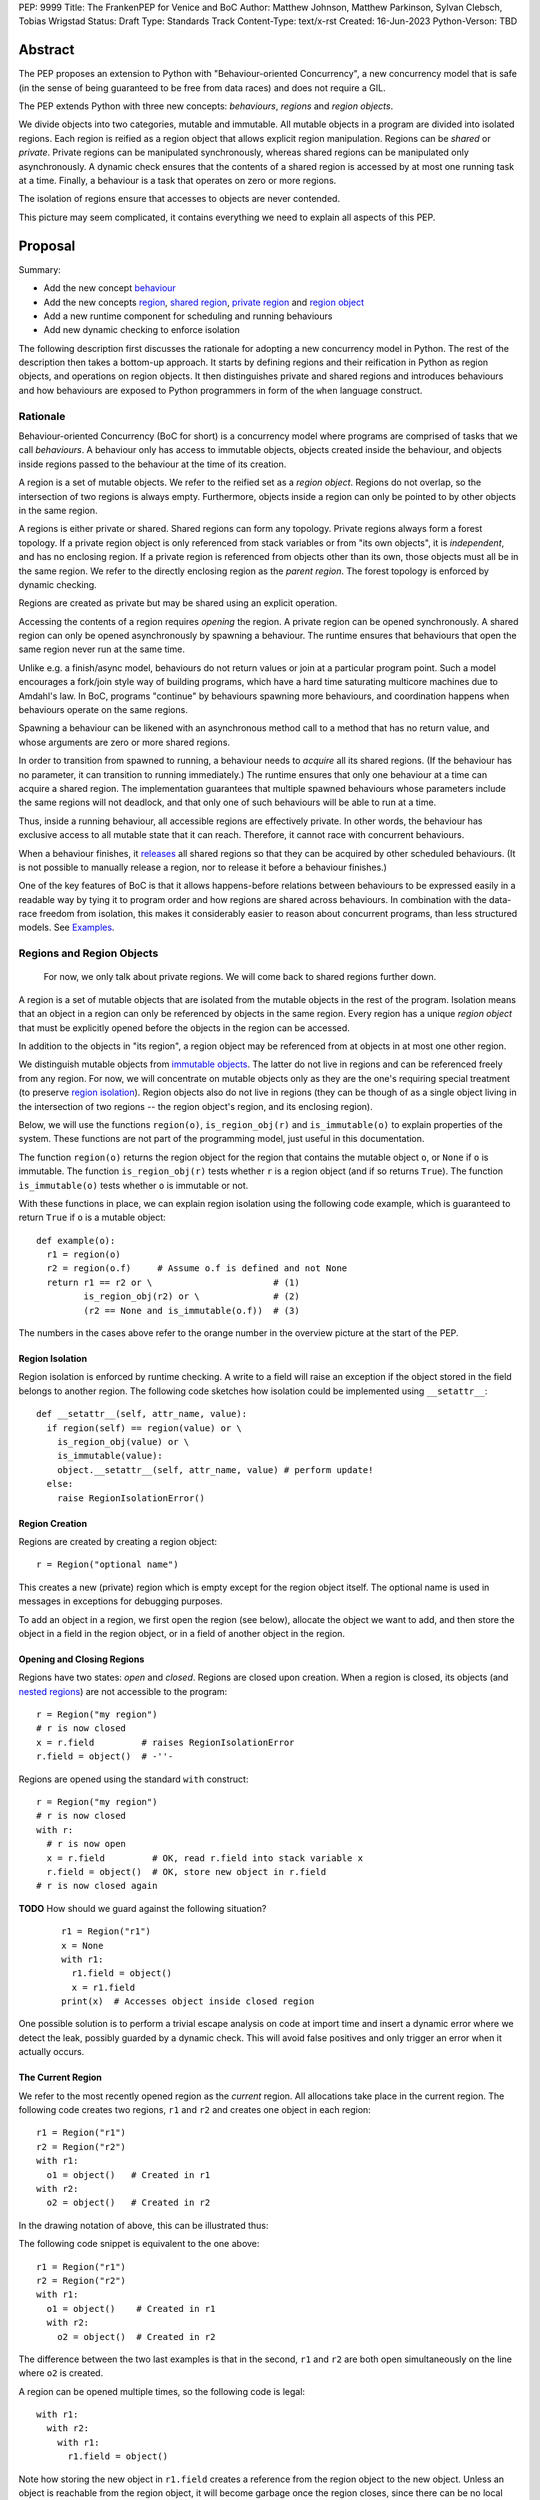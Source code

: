 PEP: 9999
Title: The FrankenPEP for Venice and BoC
Author: Matthew Johnson, Matthew Parkinson, Sylvan Clebsch, Tobias Wrigstad
Status: Draft
Type: Standards Track
Content-Type: text/x-rst
Created: 16-Jun-2023
Python-Verson: TBD


Abstract
========

The PEP proposes an extension to Python with "Behaviour-oriented
Concurrency", a new concurrency model that is safe (in the sense
of being guaranteed to be free from data races) and does not 
require a GIL.

The PEP extends Python with three new concepts: *behaviours*,
*regions* and *region objects*.

We divide objects into two categories, mutable and immutable. All
mutable objects in a program are divided into isolated regions. Each 
region is reified as a region object that allows explicit region
manipulation. Regions can be *shared* or *private*. Private regions
can be manipulated synchronously, whereas shared regions can be 
manipulated only asynchronously. A dynamic check ensures that  
the contents of a shared region is accessed by at most one running 
task at a time. Finally, a behaviour is a task that operates on
zero or more regions.

The isolation of regions ensure that accesses to objects are never
contended.

.. image:: pep-9999/overview.svg
  :alt: Overwiew of the moving pieces

This picture may seem complicated, it contains everything 
we need to explain all aspects of this PEP.


Proposal
========

Summary:

* Add the new concept `behaviour`_ 
* Add the new concepts `region`_, `shared region`_, `private region`_ and `region object`_
* Add a new runtime component for scheduling and running behaviours
* Add new dynamic checking to enforce isolation

The following description first discusses the rationale for
adopting a new concurrency model in Python. The rest of the
description then takes a bottom-up approach. It starts by defining
regions and their reification in Python as region objects, and
operations on region objects. It then distinguishes private and
shared regions and introduces behaviours and how behaviours are
exposed to Python programmers in form of the ``when`` language
construct.


Rationale
---------

Behaviour-oriented Concurrency (BoC for short) is a concurrency
model where programs are comprised of tasks that we call
*behaviours*. A behaviour only has access to immutable objects,
objects created inside the behaviour, and objects inside regions
passed to the behaviour at the time of its creation.

A region is a set of mutable objects. We refer to the reified set
as a *region object*. Regions do not overlap, so the intersection
of two regions is always empty. Furthermore, objects inside a
region can only be pointed to by other objects in the same region.

A regions is either private or shared. Shared regions can form any
topology. Private regions always form a forest topology. If a
private region object is only referenced from stack variables or
from "its own objects", it is *independent*, and has no enclosing 
region. If a private region is referenced from objects other than
its own, those objects must all be in the same region. We refer to
the directly enclosing region as the *parent region*. The forest topology
is enforced by dynamic checking.

Regions are created as private but may be shared using an explicit
operation. 

Accessing the contents of a region requires *opening* the region.
A private region can be opened synchronously. A shared region can
only be opened asynchronously by spawning a behaviour. The runtime
ensures that behaviours that open the same region never run at the
same time. 

Unlike e.g. a finish/async model, behaviours do not return values
or join at a particular program point. Such a model encourages a
fork/join style way of building programs, which have a hard time
saturating multicore machines due to Amdahl's law. In BoC,
programs "continue" by behaviours spawning more behaviours, and
coordination happens when behaviours operate on the same regions.

Spawning a behaviour can be likened with an asynchronous method
call to a method that has no return value, and whose arguments are
zero or more shared regions.

In order to transition from spawned to running, a behaviour needs
to *acquire* all its shared regions. (If the behaviour has no
parameter, it can transition to running immediately.) The runtime
ensures that only one behaviour at a time can acquire a shared
region. The implementation guarantees that multiple spawned
behaviours whose parameters include the same regions will not
deadlock, and that only one of such behaviours will be able to run
at a time.

Thus, inside a running behaviour, all accessible regions are
effectively private. In other words, the behaviour has exclusive
access to all mutable state that it can reach. Therefore, it
cannot race with concurrent behaviours.

When a behaviour finishes, it `releases`_ all shared regions so
that they can be acquired by other scheduled behaviours. (It is
not possible to manually release a region, nor to release it
before a behaviour finishes.)

One of the key features of BoC is that it allows happens-before
relations between behaviours to be expressed easily in a readable
way by tying it to program order and how regions are shared 
across behaviours. In combination with the data-race freedom from 
isolation, this makes it considerably easier to reason about 
concurrent programs, than less structured models. See `Examples`_.


Regions and Region Objects
--------------------------

  For now, we only talk about private regions. We will come back 
  to shared regions further down.

A region is a set of mutable objects that are isolated from the
mutable objects in the rest of the program. Isolation means that
an object in a region can only be referenced by objects in the
same region. Every region has a unique *region object* that must
be explicitly opened before the objects in the region can be 
accessed.

In addition to the objects in "its region", a region object may 
be referenced from at objects in at most one other region. 

We distinguish mutable objects from `immutable objects`_. The latter 
do not live in regions and can be referenced freely from any region.
For now, we will concentrate on mutable objects only as they are
the one's requiring special treatment (to preserve `region isolation`_).
Region objects also do not live in regions (they can be though of
as a single object living in the intersection of two regions -- 
the region object's region, and its enclosing region).

Below, we will use the functions ``region(o)``, ``is_region_obj(r)``
and ``is_immutable(o)`` to explain properties of the system. These
functions are not part of the programming model, just useful in this
documentation. 

The function ``region(o)`` returns the region object for the region
that contains the mutable object ``o``, or ``None`` if ``o`` is 
immutable. 
The function ``is_region_obj(r)`` tests whether ``r`` is a region
object (and if so returns ``True``).
The function ``ìs_immutable(o)`` tests whether ``o`` is immutable or
not.

With these functions in place, we can explain region isolation 
using the following code example, which is guaranteed to return 
``True`` if ``o`` is a mutable object::
  
   def example(o):
     r1 = region(o)
     r2 = region(o.f)     # Assume o.f is defined and not None
     return r1 == r2 or \                       # (1)
            is_region_obj(r2) or \              # (2)
            (r2 == None and is_immutable(o.f))  # (3)

The numbers in the cases above refer to the orange number in the
overview picture at the start of the PEP.


Region Isolation
~~~~~~~~~~~~~~~~

Region isolation is enforced by runtime checking. A write to a field
will raise an exception if the object stored in the field belongs to
another region. The following code sketches how isolation could be
implemented using ``__setattr__``::
  
   def __setattr__(self, attr_name, value):
     if region(self) == region(value) or \
       is_region_obj(value) or \
       is_immutable(value):
       object.__setattr__(self, attr_name, value) # perform update!
     else:
       raise RegionIsolationError()


Region Creation
~~~~~~~~~~~~~~~

Regions are created by creating a region object::
  
  r = Region("optional name")

This creates a new (private) region which is empty except for the 
region object itself. The optional name is used in messages in 
exceptions for debugging purposes.

To add an object in a region, we first open the region (see below), 
allocate the object we want to add, and then store the object in a field 
in the region object, or in a field of another object in the
region. 


Opening and Closing Regions
~~~~~~~~~~~~~~~~~~~~~~~~~~~

Regions have two states: *open* and *closed*. Regions are closed
upon creation. When a region is closed, its objects (and `nested
regions`_) are not accessible to the program::
  
  r = Region("my region")
  # r is now closed
  x = r.field         # raises RegionIsolationError
  r.field = object()  # -''-

Regions are opened using the standard ``with`` construct::
  
  r = Region("my region")
  # r is now closed
  with r:
    # r is now open
    x = r.field         # OK, read r.field into stack variable x
    r.field = object()  # OK, store new object in r.field
  # r is now closed again

**TODO** How should we guard against the following situation?

  ::

    r1 = Region("r1")
    x = None
    with r1:
      r1.field = object()
      x = r1.field
    print(x)  # Accesses object inside closed region

One possible solution is to perform a trivial escape analysis 
on code at import time and insert a dynamic error where we 
detect the leak, possibly guarded by a dynamic check. This will
avoid false positives and only trigger an error when it actually
occurs.


The Current Region
~~~~~~~~~~~~~~~~~~

We refer to the most recently opened region as the *current*
region. All allocations take place in the current region. The
following code creates two regions, ``r1`` and ``r2`` and
creates one object in each region::
  
  r1 = Region("r1")
  r2 = Region("r2")
  with r1:
    o1 = object()   # Created in r1
  with r2:
    o2 = object()   # Created in r2

In the drawing notation of above, this can be illustrated thus:

.. image:: pep-9999/current_region_1.svg
  :width: 250px
  :alt: Creating two regions and allocating one object in each

The following code snippet is equivalent to the one above::
  
  r1 = Region("r1")
  r2 = Region("r2")
  with r1:
    o1 = object()    # Created in r1
    with r2:
      o2 = object()  # Created in r2

The difference between the two last examples is that in the
second, ``r1`` and ``r2`` are both open simultaneously on
the line where ``o2`` is created. 

A region can be opened multiple times, so the following code
is legal::

  with r1:
    with r2:
      with r1:
        r1.field = object()

.. image:: pep-9999/current_region_2.svg
  :width: 250px
  :alt: Adding an object to r1, and storing it in a field

Note how storing the new object in ``r1.field`` creates a reference
from the region object to the new object. Unless an object is reachable
from the region object, it will become garbage once the region closes,
since there can be no local variables that may reference it.

(Note: there is no need to open a region multiple times but allowing
it makes code more compositional.)

.. _nested regions:
.. _nested:

Nesting Regions
~~~~~~~~~~~~~~~

Regions can be *nested* -- this happens automatically when an
object in a region stores a region object. The following code
creates a region with a list object whose elements are all
region objects::

  r1 = Region("r1")
  with r1:
    r1.field = [Region("r%d") % i for i in range(2,5)]

If region ``r2`` is nested inside region ``r1``, we say that
``r1`` is the (direct) parent of ``r2``. A region that is not
nested inside another is called *independent*. All regions are
created as independent.

Only an independent region may be nested inside another region. 
An attempt at nesting a region inside multiple regions will raise 
a ``NestingException``::

  r1 = Region("r1")
  r2 = Region("r2")
  r3 = Region("r3")
  with r1:
    r1.field1 = [r3]       # OK, nests r3 in r1
  with r2:
    r2.field2 = r3         # raises NestingException

Note that a region may have multiple incoming references from its
parent::

  r1 = Region("r1")          # independent region
  r2 = Region("r2")          # independent region
  r3 = Region("r3")          # indepentent region
  with r1:
    r1.field1 = r2           # ok, nesting r2 in r1
    r1.field2 = object()
    r1.field2.field3 = r2    # ok, r2 already nested in r1

Changing the nesting topology is possible by first detaching the
region before the second nesting. Detaching a region makes it
independent::
  
  ...
  with r1:
    r1.field1 = None
    r1.field2.field3 = None  # detaches r2 from r1, r2 becomes independent
  with r3:
    r2.field2 = r3           # OK

Python's swap semantics is supported if the number of incoming 
references is 1::

  ...
  with r1:
    with r2:
      r1.field1, r2.field2 = r2.field2, r1.field1

**Note:**
An alternative design would restrict the number of incoming external
references to a region to *one*. This would make it much easier to 
change the topology. More experiments are needed to decide which is
best.

Opening a nested region is only permitted if its parent region is open.
Thus, the following code leads to a ``NestingException``::

  r1 = Region("r1")
  r2 = Region("r2")
  with r1:
    r1.field = r2  # Nest r2 directly inside r1
  with r2:         # raises a NestingException since r1 is closed
    ...            # unreachable code
      
    
Merging Regions
~~~~~~~~~~~~~~~

A closed region can be *merged* into an open region::
  
  # r1 is an open region, r2 is closed
  x = r2.merge(r1)

The code above *moves* all objects in ``r2`` into ``r1``. The
variable ``x`` is a list (if necessary) of all the contents 
of all variables in ``r2``. The list itself is allocated in r1.

After merging, the ``r2`` region still exists but is empty --
all its fields are ``None`` etc.

Merging a region is *shallow*, meaning that nested regions are
unaffected.

Merging from an open region or into a closed region raises a
``MergeException``.


Freezing Regions
~~~~~~~~~~~~~~~~

A region's entire contents can be turned `immutable`_ by
*freezing* it::

  x = r2.freeze()

Freezing a region is *deep*, meaning that nested regions are also
frozen. Freezing removes all frozen region objects from the
frozen object graph. Consider the following code::

  r2 = Region("r2")
  r3 = Region("r3")
  with r2:
    r2.field = [47, r3]
    with r3:
      r3.field = 11
  x = r2.freeze()

The resulting value in ``x`` is the list ``[47, 11]`` stored in
``r2``, with the frozen content of the nested region ``r3``
as the second element. As a side-effect of the above, the region
objects ``r2`` and ``r3`` become empty and independent.

Freezing an open region raises a ``FreezeException``.

Note that freezing avoids several of the problems that led to
the `rejection <https://mail.python.org/pipermail/python-dev/2006-February/060793.html>`_ 
of `PEP 351 <https://peps.python.org/pep-0351/>`_:

- The side-effects of freezing a region are known because the 
  region is isolated
- You only freeze a closed region, meaning there are no variables
  etc. that can reach the contents of the region and can witness
  the change in mode
- Freezing is in-place, not by copy


.. _immutable:

Immutable Objects
-----------------

An immutable object's observable state cannot be changed.
(Unobservable state such as its reference count can change.)
An immutable object may only reference other immutable objects.

All attempts to change an immutable object, e.g. a write to a
field, will raise a ``ImmutabilityException``, and the object will
be left unchanged.


Shared Regions
--------------

A shared region is a region that is only accessible from within 
behaviours that have successfully acquired it, thereby making it 
private. A shared region can be acquired by at most one behaviour 
at a time.

A shared region must be created from a private, `independent region`_ 
(otherwise a ``SharingException`` is raised)::

  c = Region("r1")  # create private, independent region
  c.share()         # share the region

On the inside of a behaviour, a shared region behaves like a private
region.

Shared regions can be freely stored in fields without creating a nesting
relation between regions::

  c = Region("r1").share()
  r2 = Region("r2")
  r3 = Region("r3")
  with r2:
    with r3:
      r1.field = c  # OK
      r2.field = c  # OK

**TODO** Some helper function is needed to move the contents of an acquired
shared region into a new region that can be used to swap the contents of 
two regions, etc. For now, assume that it is possible to call a method
``detach_all()`` on a shared region to create a new private region that 
holds all the contents of the shared region, which becomes empty.


Behaviours
----------

A behaviour can be thought of as a task with a set of regions that must
be acquired by the runtime before the task can run. A behaviour
has no return value. In additional to the regions it acquires, a 
behaviour may access immutable objects and other shared regions.

We refer to behaviours whose regions are overlapping as *overlapping
behaviours*. The runtime guarantees that overlapping behaviours are
serialised.

Behaviours are created (we say spawned) using a new syntactic construct
called ``when``. The following code example spawns a behaviour that 
must acquire the shared region ``c1`` to run (this is handled automatically 
by the runtime)::

  when (c1):
    ...

The following code spawns a behaviour that swaps the contents of two
regions::

  when (c1, c2):
    r1, r2 = c1.detach_all(), c2.detach_all()
    c2.field = c2.merge(r1)
    c1.field = c1.merge(r2)


Ordering Behaviours
-------------------

The program order of spawns of overlapping behaviours controls the 
happens-before relation between them. In the following example, 
behaviour *b1* is guaranteed to run before *b2* but not before *b3*::

  when (c1, c2):   # b1
    ... 

  when (c2):       # b2
    ...

  when (c3):       # b3, does not overlap with b1 or b2
    ...

To ensure that *b3* does not run before *b1*, we can either introduce
a temporary shared region to make them overlapping::

  c4 = Region().share() # Empty region
  when (c1, c2, c4):   # b1
    ... 

  when (c2):           # b2 -- can run as soon as b1 finishes
    ...

  when (c3, c4):       # b3 -- can run as soon as b1 finishes
    ...


or we can spawn *b3* at the end of *b1*::

  when (c1, c2):   # b1
    ... 
    when (c3):     # b3
      ...

  when (c2):       # b2
    ...

Note that program order refers to order of execution in a single 
behaviour. In the following case, *b2* may run before or after *b4*::

  c = Region("r").share()
  when ():     # b1
    when (c1): # b2
      ...

  when ():     # b3
    when (c1): # b4
      ...

Examples
========

TODO


Glossary
========

.. _independent region:

independent region
  A region that does not have a parent region.

nested regions
  The region *c* is nested inside the region *p* if an object
  in *p* has a field that points to *c*, or if *p*'s root is *c*.  

.. _region:

region
  A set of mutable objects including a region object.

.. _private region:

private region
  TODO

.. _region object:

region object
  A single instance of the class ``Region`` that acts as a 
  frontend for a region.

root or root field
  A field in a region object that holds a mutable object in
  the region. Access to a region's root field requires that
  the region is open.

open region
  A region r is open if there is a `with r` block on the 
  stack. An open region can grown (new objects allocated in
  the region), shring (objects in the region are deallocated),
  and read and written.

closed region
  Objects in a closed region are not accessible to the program 
  without first opening the region. 

.. _shared region:

shared region
  TODO

region set
  The set of regions that must be acquired by a behaviour in order
  for it to run.

.. _behaviour:
.. _behaviours:

behaviour
  TODO
  
spawning a behaviours
  TODO

happens-before relation
  TODO

.. _acquire:
.. _release:
.. _releases:

acquire and release 
  A behaviour implicitly acquires all regions in its region set before
  transitioning to the running state. The runtime ensures that
  acquisition is deadlock and livelock free.

Open Questions
==============

- What is the semantics of opening? order? nesting?
- How do we ensure that an object isn't stored in a local variable whose lifetime is longer than the open-scope of its region?
- Merging, freezing and nesting is sound because we only allow a region object to be referenced from one field
- Can an immutable object have a mutable class?
- What about cycles between regions?
- Can we store regions in imms? (I say NO!)
- What is the story for swapping contents of two shared regions
